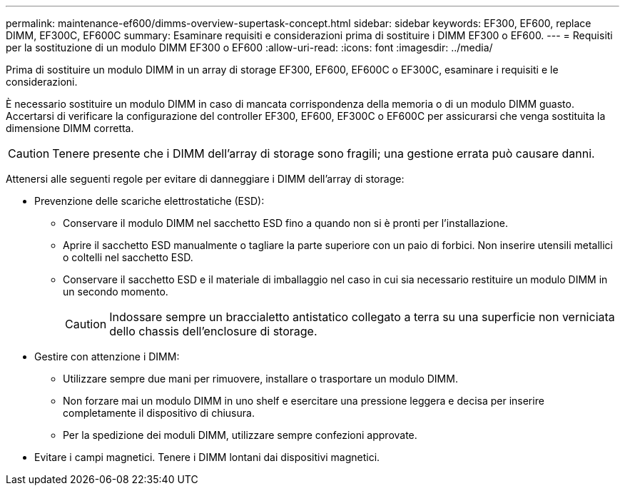 ---
permalink: maintenance-ef600/dimms-overview-supertask-concept.html 
sidebar: sidebar 
keywords: EF300, EF600, replace DIMM, EF300C, EF600C 
summary: Esaminare requisiti e considerazioni prima di sostituire i DIMM EF300 o EF600. 
---
= Requisiti per la sostituzione di un modulo DIMM EF300 o EF600
:allow-uri-read: 
:icons: font
:imagesdir: ../media/


[role="lead"]
Prima di sostituire un modulo DIMM in un array di storage EF300, EF600, EF600C o EF300C, esaminare i requisiti e le considerazioni.

È necessario sostituire un modulo DIMM in caso di mancata corrispondenza della memoria o di un modulo DIMM guasto. Accertarsi di verificare la configurazione del controller EF300, EF600, EF300C o EF600C per assicurarsi che venga sostituita la dimensione DIMM corretta.


CAUTION: Tenere presente che i DIMM dell'array di storage sono fragili; una gestione errata può causare danni.

Attenersi alle seguenti regole per evitare di danneggiare i DIMM dell'array di storage:

* Prevenzione delle scariche elettrostatiche (ESD):
+
** Conservare il modulo DIMM nel sacchetto ESD fino a quando non si è pronti per l'installazione.
** Aprire il sacchetto ESD manualmente o tagliare la parte superiore con un paio di forbici. Non inserire utensili metallici o coltelli nel sacchetto ESD.
** Conservare il sacchetto ESD e il materiale di imballaggio nel caso in cui sia necessario restituire un modulo DIMM in un secondo momento.
+

CAUTION: Indossare sempre un braccialetto antistatico collegato a terra su una superficie non verniciata dello chassis dell'enclosure di storage.



* Gestire con attenzione i DIMM:
+
** Utilizzare sempre due mani per rimuovere, installare o trasportare un modulo DIMM.
** Non forzare mai un modulo DIMM in uno shelf e esercitare una pressione leggera e decisa per inserire completamente il dispositivo di chiusura.
** Per la spedizione dei moduli DIMM, utilizzare sempre confezioni approvate.


* Evitare i campi magnetici. Tenere i DIMM lontani dai dispositivi magnetici.


